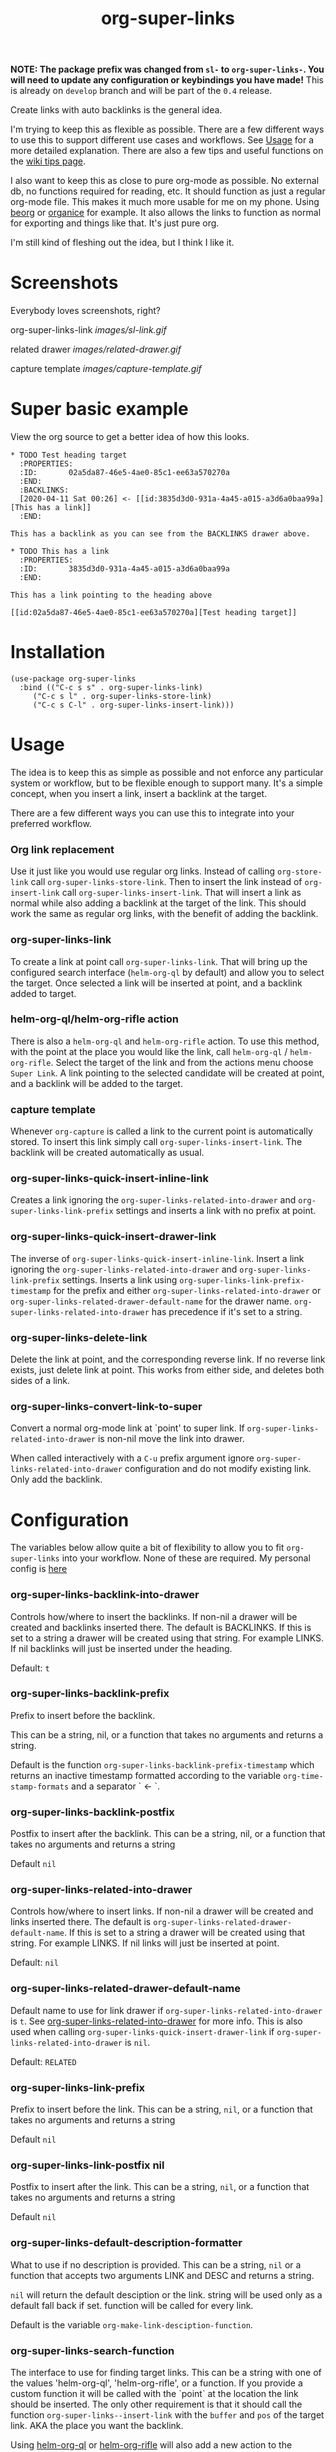 #+TITLE: org-super-links

*NOTE: The package prefix was changed from =sl-= to =org-super-links-=. You will need to update any configuration or keybindings you have made!* This is already on =develop= branch and will be part of the =0.4= release.

Create links with auto backlinks is the general idea.

I'm trying to keep this as flexible as possible. There are a few different ways to use this to support different use cases and workflows. See [[#usage][Usage]] for a more detailed explanation. There are also a few tips and useful functions on the [[https://github.com/toshism/org-super-links/wiki/Tips][wiki tips page]].

I also want to keep this as close to pure org-mode as possible. No external db, no functions required for reading, etc. It should function as just a regular org-mode file. This makes it much more usable for me on my phone. Using [[https://beorgapp.com/][beorg]] or [[https://organice.200ok.ch/][organice]] for example. It also allows the links to function as normal for exporting and things like that. It's just pure org.

I'm still kind of fleshing out the idea, but I think I like it.

* Screenshots

Everybody loves screenshots, right?

org-super-links-link
[[images/sl-link.gif]]

related drawer
[[images/related-drawer.gif]]

capture template
[[images/capture-template.gif]]

* Super basic example

View the org source to get a better idea of how this looks.

#+begin_src
,* TODO Test heading target
  :PROPERTIES:
  :ID:       02a5da87-46e5-4ae0-85c1-ee63a570270a
  :END:
  :BACKLINKS:
  [2020-04-11 Sat 00:26] <- [[id:3835d3d0-931a-4a45-a015-a3d6a0baa99a][This has a link]]
  :END:

This has a backlink as you can see from the BACKLINKS drawer above.

,* TODO This has a link
  :PROPERTIES:
  :ID:       3835d3d0-931a-4a45-a015-a3d6a0baa99a
  :END:

This has a link pointing to the heading above

[[id:02a5da87-46e5-4ae0-85c1-ee63a570270a][Test heading target]]
#+end_src

* Installation

#+begin_src elisp
  (use-package org-super-links
    :bind (("C-c s s" . org-super-links-link)
	   ("C-c s l" . org-super-links-store-link)
	   ("C-c s C-l" . org-super-links-insert-link)))
#+end_src

* Usage

The idea is to keep this as simple as possible and not enforce any particular system or workflow, but to be flexible enough to support many. It's a simple concept, when you insert a link, insert a backlink at the target.

There are a few different ways you can use this to integrate into your preferred workflow.

*** Org link replacement

Use it just like you would use regular org links. Instead of calling =org-store-link= call =org-super-links-store-link=. Then to insert the link instead of =org-insert-link= call =org-super-links-insert-link=. That will insert a link as normal while also adding a backlink at the target of the link. This should work the same as regular org links, with the benefit of adding the backlink.

*** org-super-links-link

To create a link at point call =org-super-links-link=. That will bring up the configured search interface (=helm-org-ql= by default) and allow you to select the target. Once selected a link will be inserted at point, and a backlink added to target.

*** helm-org-ql/helm-org-rifle action

There is also a =helm-org-ql= and =helm-org-rifle= action. To use this method, with the point at the place you would like the link, call =helm-org-ql= / =helm-org-rifle=. Select the target of the link and from the actions menu choose =Super Link=. A link pointing to the selected candidate will be created at point, and a backlink will be added to the target.

*** capture template

Whenever =org-capture= is called a link to the current point is automatically stored. To insert this link simply call =org-super-links-insert-link=. The backlink will be created automatically as usual.

*** org-super-links-quick-insert-inline-link

Creates a link ignoring the =org-super-links-related-into-drawer= and =org-super-links-link-prefix= settings and inserts a link with no prefix at point.

*** org-super-links-quick-insert-drawer-link

The inverse of =org-super-links-quick-insert-inline-link=. Insert a link ignoring the =org-super-links-related-into-drawer= and =org-super-links-link-prefix= settings. Inserts a link using =org-super-links-link-prefix-timestamp= for the prefix and either =org-super-links-related-into-drawer= or =org-super-links-related-drawer-default-name= for the drawer name. =org-super-links-related-into-drawer= has precedence if it's set to a string.

*** org-super-links-delete-link

Delete the link at point, and the corresponding reverse link.
If no reverse link exists, just delete link at point.
This works from either side, and deletes both sides of a link.

*** org-super-links-convert-link-to-super

Convert a normal org-mode link at `point' to super link.  If
=org-super-links-related-into-drawer= is non-nil move the link into drawer.

When called interactively with a =C-u= prefix argument ignore
=org-super-links-related-into-drawer= configuration and do not modify existing
link. Only add the backlink.

* Configuration

The variables below allow quite a bit of flexibility to allow you to fit =org-super-links= into your workflow. None of these are required. My personal config is [[#my-personal-setup-and-configuration][here]]

*** org-super-links-backlink-into-drawer

   Controls how/where to insert the backlinks.
   If non-nil a drawer will be created and backlinks inserted there.  The
   default is BACKLINKS.  If this is set to a string a drawer will be
   created using that string.  For example LINKS.  If nil backlinks will
   just be inserted under the heading.

   Default: =t=

*** org-super-links-backlink-prefix

   Prefix to insert before the backlink.

   This can be a string, nil, or a function that takes no arguments
   and returns a string.

   Default is the function =org-super-links-backlink-prefix-timestamp= which returns
   an inactive timestamp formatted according to the variable
   =org-time-stamp-formats= and a separator ` <- `.

*** org-super-links-backlink-postfix

   Postfix to insert after the backlink.
   This can be a string, nil, or a function that takes no arguments and
   returns a string

   Default =nil=

*** org-super-links-related-into-drawer

   Controls how/where to insert links.
   If non-nil a drawer will be created and links inserted there.  The
   default is =org-super-links-related-drawer-default-name=.  If this is set to a
   string a drawer will be created using that string.  For example LINKS.
   If nil links will just be inserted at point.

   Default: =nil=

*** org-super-links-related-drawer-default-name

   Default name to use for link drawer if =org-super-links-related-into-drawer= is
   =t=.  See [[#org-super-links-related-into-drawer][org-super-links-related-into-drawer]] for more info. This is also used
   when calling =org-super-links-quick-insert-drawer-link= if
   =org-super-links-related-into-drawer= is =nil=.

   Default: =RELATED=

*** org-super-links-link-prefix

   Prefix to insert before the link.
   This can be a string, =nil=, or a function that takes no arguments and
   returns a string

   Default =nil=

*** org-super-links-link-postfix nil

   Postfix to insert after the link.
   This can be a string, =nil=, or a function that takes no arguments and
   returns a string

   Default =nil=

*** org-super-links-default-description-formatter
   :PROPERTIES:
   :ID:       ba63c582-56ba-4772-94f6-8319f1b33ff0
   :END:

   What to use if no description is provided.
   This can be a string, =nil= or a function that accepts two arguments
   LINK and DESC and returns a string.

   =nil= will return the default desciption or the link.
   string will be used only as a default fall back if set.
   function will be called for every link.

   Default is the variable =org-make-link-desciption-function=.

*** org-super-links-search-function

   The interface to use for finding target links.
   This can be a string with one of the values 'helm-org-ql',
   'helm-org-rifle', or a function.  If you provide a custom
   function it will be called with the `point` at the location the link
   should be inserted.  The only other requirement is that it should call
   the function =org-super-links--insert-link= with the =buffer= and =pos= of the
   target link.  AKA the place you want the backlink.

   Using [[https://github.com/alphapapa/org-ql][helm-org-ql]] or [[https://github.com/alphapapa/org-rifle][helm-org-rifle]] will also add a new action to
   the respective action menu.

   See the functions =org-super-links-get-location= (in the =org-super-links.el= file) or =org-super-links-org-ql-link-search-interface= (in =org-super-links-org-ql.el=) for examples.

   Default is set based on currently installed packages. In order of priortity:
   1. "helm-org-ql"
   2. "helm-org-rifle"
   3. =org-super-links-get-location=

   =org-super-links-get-location= internally uses =org-refile-get-location=.

* Tips

These are just a few tips on things you can do that may be interesting or helpful.

*** org-id

When creating links it's generally better to use an =id=. Add this to your config file so that any headings you link to or from get an id added automatically. I would strongly recomend using this.

#+begin_src elisp
(require 'org-id)
(setq org-id-link-to-org-use-id 'create-if-interactive-and-no-custom-id)
#+end_src

*** quick "related" link

OUTDATED: I've added two functions to replace these. =org-super-links-quick-insert-drawer-link= and =org-super-links-quick-insert-inline-link=. I'll leave these here in case someone may still be interested for some reason.

Often when I'm writing I just want to quickly add a link to another heading that may be related. I found it's convenient to use something like this.

#+begin_src elisp
  (defun org-super-links-quick-related ()
    (interactive)
    (let ((org-super-links-link-prefix "\nrelated: "))
      (org-super-links-link)))

  (global-set-key (kbd "C-c s r") 'org-super-links-quick-related)
#+end_src

Since =org-super-links= automatically stores the current heading any time you call =org-capture=. I use this one a lot to just quickly insert a link in the capture template without necessarily wanting to explain the context before I start writing.

#+begin_src elisp
  (defun org-super-links-quick-insert-related ()
    (interactive)
    (let ((org-super-links-link-prefix "\nrelated: "))
      (org-super-links-insert-link)))

  (global-set-key (kbd "C-c s i") 'org-super-links-quick-insert-related)
#+end_src

These quick related links make me think I should possibly add the option to log links into a drawer too. I find myself wanting to do this reasonably often. If anybody else feels the same I'll probably add that option.

*** limit length of link description

Sometimes heading titles can get a bit long. You can define a custom function to limit their length and set =org-super-links-default-description-formatter=. Here's a very naive way to keep them short. This will blidly truncate all link descriptions to a maximum of 20 characters. You could come up with a more sophisticated function for limiting the length by words or something.

#+begin_src elisp
  (defun org-super-links-truncate-description (link desc)
    (truncate-string-to-width desc 20))

  (setq org-super-links-default-description-formatter 'org-super-links-truncate-description)
#+end_src

The default value of =org-super-links-default-description-formatter= is set to =org-make-link-description= so you can also set that to apply the changes to all org-mode links globally.

*** Index headlines

I've found it's useful to create "index headlines" to make navigating notes convenient. For example I have a hiearchy of locations I use for location specific notes such as restaurant recomendations or vacation planning. These often end up being just a heading with a bunch of backlinks from various notes.

#+begin_src

,* Locations
,** Germany                                                          :germany:
,*** Berlin                                                           :berlin:
   :BACKLINKS:
   [2020-04-11 Sat 00:26] <- [[id:3835d3d0-931a-4a45-a015-a3d6a0baa99a][some restaurant]]
   :END:
,*** Wuerzburg                                                     :wuerzburg:
   :BACKLINKS:
   [2020-05-21 Sat 00:26] <- [[id:3835d3d0-931a-4a45-a015-a3d6a0baa99a][some other thing]]
   [2020-04-11 Sat 00:26] <- [[id:3835d3d0-931a-4a45-a015-a3d6a0baa99][So and so's house]]
   :END:
,** USA
,*** Texas                                                             :texas:
,**** Amarillo                                                      :amarillo:
   :BACKLINKS:
   [2020-05-21 Sat 00:26] <- [[id:3835d3d0-931a-4a45-a015-a3d6a0baa99a][yeah again]]
   [2020-04-11 Sat 00:26] <- [[id:3835d3d0-931a-4a45-a015-a3d6a0baa99a][rental car place]]
   :END:
,**** Austin                                                          :austin:
     etc...

 #+end_src

I do a similar thing for any topic I find myself creating a lot of notes for but that I may not want to be under the same heading, or if I want it under multiple headings.

This combination of tags and index headings makes it easy to find things.

*** My personal setup and configuration

#+begin_src elisp
(use-package org-super-links
  :quelpa (org-super-links :repo "toshism/org-super-links" :fetcher github :commit "develop")
  :bind (("C-c s s" . org-super-links-link)
         ("C-c s l" . org-super-links-store-link)
         ("C-c s C-l" . org-super-links-insert-link)
         ("C-c s d" . org-super-links-quick-insert-drawer-link)
         ("C-c s i" . org-super-links-quick-insert-inline-link)
         ("C-c s C-d" . org-super-links-delete-link))
  :config
  (setq org-super-links-related-into-drawer t
  	org-super-links-link-prefix 'org-super-links-link-prefix-timestamp))

#+end_src

Over time I've grown to prefer to just add links and backlinks both into drawers. I map =C-c s i= to =org-super-links-quick-insert-inline-link= for the rare occasion where I want a link inline. This ends up functioning sort of zettelkasten style.

*** drawer size

This is not specific to =org-super-links= but I like to set the face for drawers to be fairly small and the color close to the background. It helps keep things from looking cluttered when the drawers are collapsed.

I use something like this in my theme.
#+begin_src elisp
(org-drawer :foreground "#2F3841" :height 0.8)
#+end_src

That will make the drawer quite small when collapsed but the text inside full size when expanded.

*** org-export-with-broken-links

If you export subheadings from your org file that have links/backlinks you may want to set =org-export-with-broken-links= to =t=. Otherwise you may see an error like
#+begin_src
user-error: Unable to resolve link: "*Heading with a backlink"
#+end_src

See [[https://github.com/toshism/org-super-links/issues/22][issue #22]]

* Notes

This is still kind of in flux, so things could change... It's starting to settle down, but I'm still playing around with the idea a bit. If you want something that will stay reasonably stable pick a tag.

* Changelog
- refactor org-super-links--insert-link
- change prefix from sl- to org-super-links-

Bugfixes
- fixed incorrect link when backlink-into-drawer nil

** 0.3

[2020-09-21]

- add org-super-links-convert-link-to-super
- add delete link
- remove dependency on helm
  - add org-super-links-get-location search function [[https://github.com/piater][@piater]]
- add related into drawer option
- add quick inserts
  - org-super-links-quick-insert-drawer-link
  - org-super-links-quick-insert-inline-link
- switch to using markers internally for all positions
- add hooks
  - org-super-links-pre-link-hook
  - org-super-links-pre-backlink-hook
- license change to GPLv3
- support backlinks in org derived modes from [[https://github.com/philScholl][@philScholl]]

Bugfixes
- fixed bug with org-capture prefix being swallowed (thanks! [[https://github.com/piater][@piater]])
- respect org-mode link configurations
- fix possible incorrect link location after buffer modified by hook(s)
- fix void-variable helm-org-ql-actions bug

** 0.2

[2020-04-25]

- Default target heading search changed to =helm-org-ql=
- Allow target heading search to be configurable through =org-super-links-search-function=
- Add more configuration options for link formatting
- Support for customizing the default link descripton =org-super-links-default-description-formatter=

Bugfixes:
- fix issue when calling =org-capture= from a non-org-mode buffer.

** 0.1

[2020-04-11] First release

* Credits

Thanks to:
- [[https://github.com/alphapapa][alphapapa]] for the awesome [[http://github.com/alphapapa/org-ql][org-ql]] and [[http://github.com/alphapapa/org-rifle][org-rifle]] packages.

* License

GPLv3
